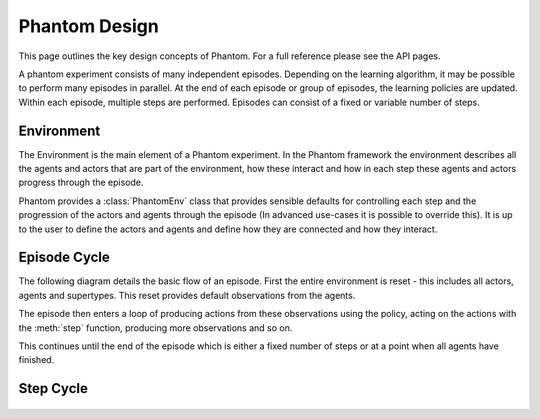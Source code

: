 .. _design:

Phantom Design
==============

This page outlines the key design concepts of Phantom. For a full reference please see
the API pages.

A phantom experiment consists of many independent episodes. Depending on the learning
algorithm, it may be possible to perform many episodes in parallel. At the end of each
episode or group of episodes, the learning policies are updated. Within each episode,
multiple steps are performed. Episodes can consist of a fixed or variable number of
steps.


Environment
-----------

The Environment is the main element of a Phantom experiment. In the Phantom framework
the environment describes all the agents and actors that are part of the environment,
how these interact and how in each step these agents and actors progress through the
episode.

Phantom provides a :class:`PhantomEnv` class that provides sensible defaults for
controlling each step and the progression of the actors and agents through the episode
(In advanced use-cases it is possible to override this). It is up to the user to define
the actors and agents and define how they are connected and how they interact.


Episode Cycle
-------------

The following diagram details the basic flow of an episode. First the entire environment
is reset - this includes all actors, agents and supertypes. This reset provides default
observations from the agents.

The episode then enters a loop of producing actions from these observations using the
policy, acting on the actions with the :meth:`step` function, producing more
observations and so on.

This continues until the end of the episode which is either a fixed number of steps or
at a point when all agents have finished.

.. figure:: /img/episode-flow.svg
   :width: 53%
   :figclass: align-center

Step Cycle
----------

.. figure:: /img/step-flow.svg
   :width: 50%
   :figclass: align-center
